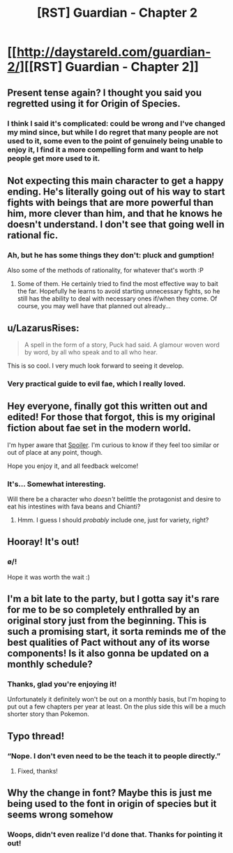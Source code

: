 #+TITLE: [RST] Guardian - Chapter 2

* [[http://daystareld.com/guardian-2/][[RST] Guardian - Chapter 2]]
:PROPERTIES:
:Author: DaystarEld
:Score: 33
:DateUnix: 1516491869.0
:DateShort: 2018-Jan-21
:END:

** Present tense again? I thought you said you regretted using it for Origin of Species.
:PROPERTIES:
:Author: UltraRedSpectrum
:Score: 5
:DateUnix: 1516494835.0
:DateShort: 2018-Jan-21
:END:

*** I think I said it's complicated: could be wrong and I've changed my mind since, but while I do regret that many people are not used to it, some even to the point of genuinely being unable to enjoy it, I find it a more compelling form and want to help people get more used to it.
:PROPERTIES:
:Author: DaystarEld
:Score: 7
:DateUnix: 1516501270.0
:DateShort: 2018-Jan-21
:END:


** Not expecting this main character to get a happy ending. He's literally going out of his way to start fights with beings that are more powerful than him, more clever than him, and that he knows he doesn't understand. I don't see that going well in rational fic.
:PROPERTIES:
:Author: Ibbot
:Score: 4
:DateUnix: 1516498499.0
:DateShort: 2018-Jan-21
:END:

*** Ah, but he has some things they don't: pluck and gumption!

Also some of the methods of rationality, for whatever that's worth :P
:PROPERTIES:
:Author: DaystarEld
:Score: 9
:DateUnix: 1516501412.0
:DateShort: 2018-Jan-21
:END:

**** Some of them. He certainly tried to find the most effective way to bait the far. Hopefully he learns to avoid starting unnecessary fights, so he still has the ability to deal with necessary ones if/when they come. Of course, you may well have that planned out already...
:PROPERTIES:
:Author: Ibbot
:Score: 2
:DateUnix: 1516575921.0
:DateShort: 2018-Jan-22
:END:


** u/LazarusRises:
#+begin_quote
  A spell in the form of a story, Puck had said. A glamour woven word by word, by all who speak and to all who hear.
#+end_quote

This is so cool. I very much look forward to seeing it develop.
:PROPERTIES:
:Author: LazarusRises
:Score: 4
:DateUnix: 1516502043.0
:DateShort: 2018-Jan-21
:END:

*** Very practical guide to evil fae, which I really loved.
:PROPERTIES:
:Author: ProfessorPhi
:Score: 3
:DateUnix: 1516588042.0
:DateShort: 2018-Jan-22
:END:


** Hey everyone, finally got this written out and edited! For those that forgot, this is my original fiction about fae set in the modern world.

I'm hyper aware that [[/s][Spoiler]]. I'm curious to know if they feel too similar or out of place at any point, though.

Hope you enjoy it, and all feedback welcome!
:PROPERTIES:
:Author: DaystarEld
:Score: 8
:DateUnix: 1516492076.0
:DateShort: 2018-Jan-21
:END:

*** It's... Somewhat interesting.

Will there be a character who /doesn't/ belittle the protagonist and desire to eat his intestines with fava beans and Chianti?
:PROPERTIES:
:Author: thrawnca
:Score: 5
:DateUnix: 1516651152.0
:DateShort: 2018-Jan-22
:END:

**** Hmm. I guess I should /probably/ include one, just for variety, right?
:PROPERTIES:
:Author: DaystarEld
:Score: 3
:DateUnix: 1516662562.0
:DateShort: 2018-Jan-23
:END:


** Hooray! It's out!
:PROPERTIES:
:Author: owenshen24
:Score: 3
:DateUnix: 1516491892.0
:DateShort: 2018-Jan-21
:END:

*** \o/!

Hope it was worth the wait :)
:PROPERTIES:
:Author: DaystarEld
:Score: 3
:DateUnix: 1516492198.0
:DateShort: 2018-Jan-21
:END:


** I'm a bit late to the party, but I gotta say it's rare for me to be so completely enthralled by an original story just from the beginning. This is such a promising start, it sorta reminds me of the best qualities of Pact without any of its worse components! Is it also gonna be updated on a monthly schedule?
:PROPERTIES:
:Author: Golden_Magician
:Score: 3
:DateUnix: 1517752020.0
:DateShort: 2018-Feb-04
:END:

*** Thanks, glad you're enjoying it!

Unfortunately it definitely won't be out on a monthly basis, but I'm hoping to put out a few chapters per year at least. On the plus side this will be a much shorter story than Pokemon.
:PROPERTIES:
:Author: DaystarEld
:Score: 2
:DateUnix: 1518039654.0
:DateShort: 2018-Feb-08
:END:


** Typo thread!
:PROPERTIES:
:Author: DaystarEld
:Score: 2
:DateUnix: 1516492338.0
:DateShort: 2018-Jan-21
:END:

*** “Nope. I don't even need to be the teach it to people directly.”
:PROPERTIES:
:Author: kevshea
:Score: 1
:DateUnix: 1516500027.0
:DateShort: 2018-Jan-21
:END:

**** Fixed, thanks!
:PROPERTIES:
:Author: DaystarEld
:Score: 1
:DateUnix: 1516501666.0
:DateShort: 2018-Jan-21
:END:


** Why the change in font? Maybe this is just me being used to the font in origin of species but it seems wrong somehow
:PROPERTIES:
:Author: gammagurke
:Score: 2
:DateUnix: 1516803892.0
:DateShort: 2018-Jan-24
:END:

*** Woops, didn't even realize I'd done that. Thanks for pointing it out!
:PROPERTIES:
:Author: DaystarEld
:Score: 2
:DateUnix: 1516824387.0
:DateShort: 2018-Jan-24
:END:
